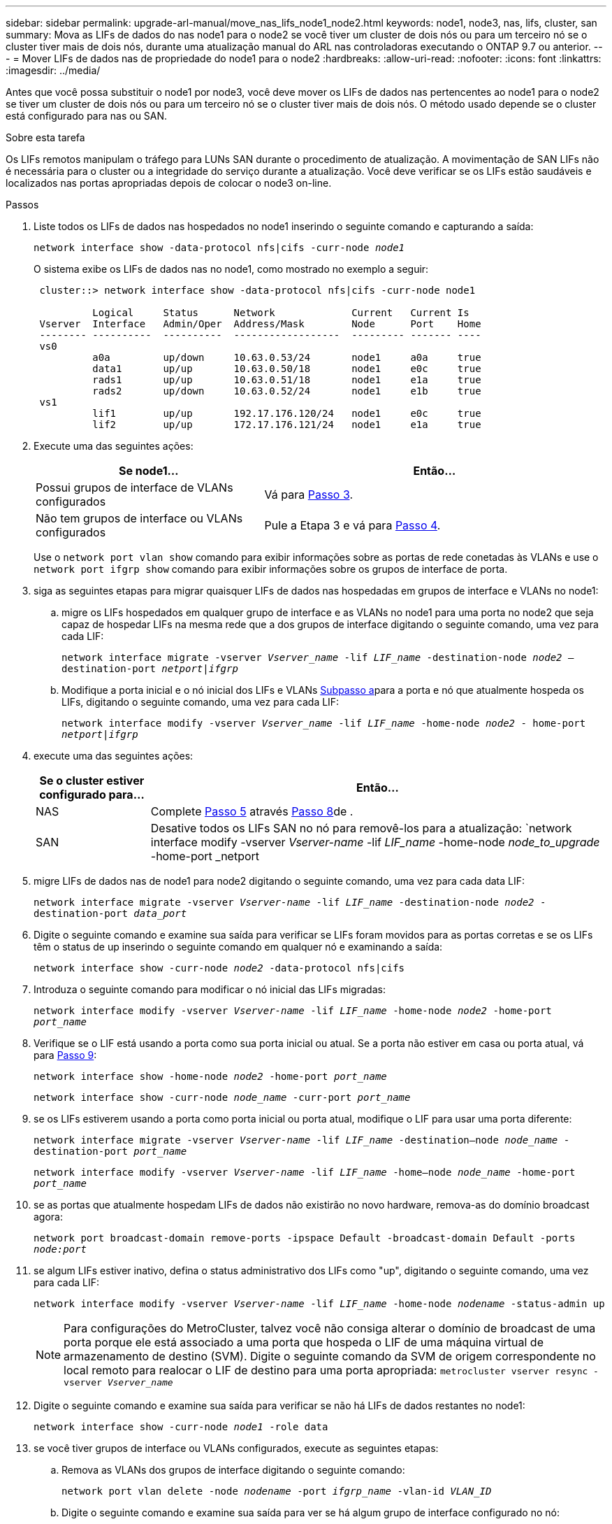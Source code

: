 ---
sidebar: sidebar 
permalink: upgrade-arl-manual/move_nas_lifs_node1_node2.html 
keywords: node1, node3, nas, lifs, cluster, san 
summary: Mova as LIFs de dados do nas node1 para o node2 se você tiver um cluster de dois nós ou para um terceiro nó se o cluster tiver mais de dois nós, durante uma atualização manual do ARL nas controladoras executando o ONTAP 9.7 ou anterior. 
---
= Mover LIFs de dados nas de propriedade do node1 para o node2
:hardbreaks:
:allow-uri-read: 
:nofooter: 
:icons: font
:linkattrs: 
:imagesdir: ../media/


[role="lead"]
Antes que você possa substituir o node1 por node3, você deve mover os LIFs de dados nas pertencentes ao node1 para o node2 se tiver um cluster de dois nós ou para um terceiro nó se o cluster tiver mais de dois nós. O método usado depende se o cluster está configurado para nas ou SAN.

.Sobre esta tarefa
Os LIFs remotos manipulam o tráfego para LUNs SAN durante o procedimento de atualização. A movimentação de SAN LIFs não é necessária para o cluster ou a integridade do serviço durante a atualização. Você deve verificar se os LIFs estão saudáveis e localizados nas portas apropriadas depois de colocar o node3 on-line.

.Passos
. Liste todos os LIFs de dados nas hospedados no node1 inserindo o seguinte comando e capturando a saída:
+
`network interface show -data-protocol nfs|cifs -curr-node _node1_`

+
O sistema exibe os LIFs de dados nas no node1, como mostrado no exemplo a seguir:

+
[listing]
----
 cluster::> network interface show -data-protocol nfs|cifs -curr-node node1

          Logical     Status      Network             Current   Current Is
 Vserver  Interface   Admin/Oper  Address/Mask        Node      Port    Home
 -------- ----------  ----------  ------------------  --------- ------- ----
 vs0
          a0a         up/down     10.63.0.53/24       node1     a0a     true
          data1       up/up       10.63.0.50/18       node1     e0c     true
          rads1       up/up       10.63.0.51/18       node1     e1a     true
          rads2       up/down     10.63.0.52/24       node1     e1b     true
 vs1
          lif1        up/up       192.17.176.120/24   node1     e0c     true
          lif2        up/up       172.17.176.121/24   node1     e1a     true
----
. Execute uma das seguintes ações:
+
[cols="40,60"]
|===
| Se node1... | Então... 


| Possui grupos de interface de VLANs configurados | Vá para <<man_move_lif_1_2_step3,Passo 3>>. 


| Não tem grupos de interface ou VLANs configurados | Pule a Etapa 3 e vá para <<man_move_lif_1_2_step4,Passo 4>>. 
|===
+
Use o `network port vlan show` comando para exibir informações sobre as portas de rede conetadas às VLANs e use o `network port ifgrp show` comando para exibir informações sobre os grupos de interface de porta.

. [[man_move_lif_1_2_step3]]siga as seguintes etapas para migrar quaisquer LIFs de dados nas hospedadas em grupos de interface e VLANs no node1:
+
.. [[man_move_lif_1_2_substepa]]migre os LIFs hospedados em qualquer grupo de interface e as VLANs no node1 para uma porta no node2 que seja capaz de hospedar LIFs na mesma rede que a dos grupos de interface digitando o seguinte comando, uma vez para cada LIF:
+
`network interface migrate -vserver _Vserver_name_ -lif _LIF_name_ -destination-node _node2_ –destination-port _netport|ifgrp_`

.. Modifique a porta inicial e o nó inicial dos LIFs e VLANs <<man_move_lif_1_2_substepa,Subpasso a>>para a porta e nó que atualmente hospeda os LIFs, digitando o seguinte comando, uma vez para cada LIF:
+
`network interface modify -vserver _Vserver_name_ -lif _LIF_name_ -home-node _node2_ - home-port _netport|ifgrp_`



. [[man_move_lif_1_2_step4]]execute uma das seguintes ações:
+
[cols="20,80"]
|===
| Se o cluster estiver configurado para... | Então... 


| NAS | Complete <<man_move_lif_1_2_step5,Passo 5>> através <<man_move_lif_1_2_step8,Passo 8>>de . 


| SAN | Desative todos os LIFs SAN no nó para removê-los para a atualização: 
`network interface modify -vserver _Vserver-name_ -lif _LIF_name_ -home-node _node_to_upgrade_ -home-port _netport|ifgrp_ -status-admin down` 
|===
. [[man_move_lif_1_2_step5]]migre LIFs de dados nas de node1 para node2 digitando o seguinte comando, uma vez para cada data LIF:
+
`network interface migrate -vserver _Vserver-name_ -lif _LIF_name_ -destination-node _node2_ -destination-port _data_port_`

. [[step6]]Digite o seguinte comando e examine sua saída para verificar se LIFs foram movidos para as portas corretas e se os LIFs têm o status de up inserindo o seguinte comando em qualquer nó e examinando a saída:
+
`network interface show -curr-node _node2_ -data-protocol nfs|cifs`

. [[step7]]Introduza o seguinte comando para modificar o nó inicial das LIFs migradas:
+
`network interface modify -vserver _Vserver-name_ -lif _LIF_name_ -home-node _node2_ -home-port _port_name_`

. [[man_move_lif_1_2_step8]]Verifique se o LIF está usando a porta como sua porta inicial ou atual. Se a porta não estiver em casa ou porta atual, vá para <<man_move_lif_1_2_step9,Passo 9>>:
+
`network interface show -home-node _node2_ -home-port _port_name_`

+
`network interface show -curr-node _node_name_ -curr-port _port_name_`

. [[man_move_lif_1_2_step9]]se os LIFs estiverem usando a porta como porta inicial ou porta atual, modifique o LIF para usar uma porta diferente:
+
`network interface migrate -vserver _Vserver-name_ -lif _LIF_name_ -destination–node _node_name_ -destination-port _port_name_`

+
`network interface modify -vserver _Vserver-name_ -lif _LIF_name_ -home–node _node_name_ -home-port _port_name_`

. [[step10]]se as portas que atualmente hospedam LIFs de dados não existirão no novo hardware, remova-as do domínio broadcast agora:
+
`network port broadcast-domain remove-ports -ipspace Default -broadcast-domain Default -ports _node:port_`

. [[step11]]se algum LIFs estiver inativo, defina o status administrativo dos LIFs como "up", digitando o seguinte comando, uma vez para cada LIF:
+
`network interface modify -vserver _Vserver-name_ -lif _LIF_name_ -home-node _nodename_ -status-admin up`

+

NOTE: Para configurações do MetroCluster, talvez você não consiga alterar o domínio de broadcast de uma porta porque ele está associado a uma porta que hospeda o LIF de uma máquina virtual de armazenamento de destino (SVM). Digite o seguinte comando da SVM de origem correspondente no local remoto para realocar o LIF de destino para uma porta apropriada:
`metrocluster vserver resync -vserver _Vserver_name_`

. [[step12]]Digite o seguinte comando e examine sua saída para verificar se não há LIFs de dados restantes no node1:
+
`network interface show -curr-node _node1_ -role data`

. [[step13]]se você tiver grupos de interface ou VLANs configurados, execute as seguintes etapas:
+
.. Remova as VLANs dos grupos de interface digitando o seguinte comando:
+
`network port vlan delete -node _nodename_ -port _ifgrp_name_ -vlan-id _VLAN_ID_`

.. Digite o seguinte comando e examine sua saída para ver se há algum grupo de interface configurado no nó:
+
`network port ifgrp show -node _nodename_ -ifgrp _ifgrp_name_ -instance`

+
O sistema exibe informações do grupo de interfaces para o nó, conforme mostrado no exemplo a seguir:

+
[listing]
----
  cluster::> network port ifgrp show -node node1 -ifgrp a0a -instance
                   Node: node1
   Interface Group Name: a0a
  Distribution Function: ip
          Create Policy: multimode_lacp
            MAC Address: 02:a0:98:17:dc:d4
     Port Participation: partial
          Network Ports: e2c, e2d
               Up Ports: e2c
             Down Ports: e2d
----
.. Se algum grupo de interface estiver configurado no nó, Registre os nomes desses grupos e as portas atribuídas a eles e, em seguida, exclua as portas digitando o seguinte comando, uma vez para cada porta:
+
`network port ifgrp remove-port -node _nodename_ -ifgrp _ifgrp_name_ -port _netport_`




